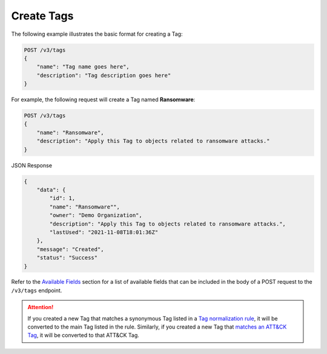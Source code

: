 Create Tags
-----------

The following example illustrates the basic format for creating a Tag:

.. code::

    POST /v3/tags
    {
        "name": "Tag name goes here",
        "description": "Tag description goes here"
    }

For example, the following request will create a Tag named **Ransomware**:

.. code::

    POST /v3/tags
    {
        "name": "Ransomware",
        "description": "Apply this Tag to objects related to ransomware attacks."
    }

JSON Response

.. code:: json

    {
        "data": {
            "id": 1,
            "name": "Ransomware"",
            "owner": "Demo Organization",
            "description": "Apply this Tag to objects related to ransomware attacks.",
            "lastUsed": "2021-11-08T18:01:36Z"
        },
        "message": "Created",
        "status": "Success"
    }

Refer to the `Available Fields <#available-fields>`_ section for a list of available fields that can be included in the body of a POST request to the ``/v3/tags`` endpoint.

.. attention::
    If you created a new Tag that matches a synonymous Tag listed in a `Tag normalization rule <https://knowledge.threatconnect.com/docs/tag-normalization>`_, it will be converted to the main Tag listed in the rule. Similarly, if you created a new Tag that `matches an ATT&CK Tag <https://knowledge.threatconnect.com/docs/attack-tags#converting-standard-tags-to-attck-tags>`_, it will be converted to that ATT&CK Tag.